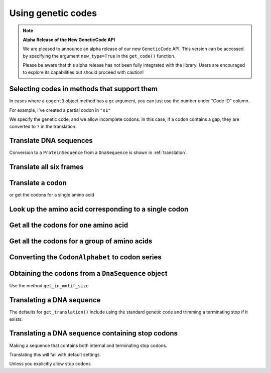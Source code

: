 .. _genetic-codes:

Using genetic codes
^^^^^^^^^^^^^^^^^^^

.. note:: **Alpha Release of the New GeneticCode API**

   We are pleased to announce an alpha release of our new ``GeneticCode`` API. This version can be accessed by specifying the argument ``new_type=True`` in the ``get_code()`` function. 
   
   Please be aware that this alpha release has not been fully integrated with the library. Users are encouraged to explore its capabilities but should proceed with caution!

Selecting codes in methods that support them
""""""""""""""""""""""""""""""""""""""""""""

In cases where a ``cogent3`` object method has a ``gc`` argument, you can just use the number under "Code ID" column.

For example, I've created a partial codon in ``"s1"``

.. jupyter-execute::

    from cogent3 import make_aligned_seqs

    data = {
        "s1": "GCTCATGCCAGCTCTTTACAGCATGAGAACA--AGT",
        "s2": "ACTCATGCCAACTCATTACAGCATGAGAACAGCAGT",
        "s3": "ACTCATGCCAGCTCATTACAGCATGAGAACAGCAGT",
        "s4": "ACTCATGCCAGCTCATTACAGCATGAGAACAGCAGT",
        "s5": "ACTCATGCCAGCTCAGTACAGCATGAGAACAGCAGT",
    }

    nt_seqs = make_aligned_seqs(data=data, moltype="dna")
    nt_seqs

We specify the genetic code, and we allow incomplete codons. In this case, if a codon contains a gap, they are converted to ``?`` in the translation.

.. jupyter-execute::

    nt_seqs.get_translation(gc=1, incomplete_ok=True)


Translate DNA sequences
"""""""""""""""""""""""

.. jupyter-execute::

    from cogent3 import get_code

    standard_code = get_code(1)
    standard_code.translate("TTTGCAAAC")

Conversion to a ``ProteinSequence`` from a ``DnaSequence`` is shown in :ref:`translation`.

Translate all six frames
""""""""""""""""""""""""

.. jupyter-execute::

    from cogent3 import get_code, make_seq

    standard_code = get_code(1)
    seq = make_seq("ATGCTAACATAAA", moltype="dna")
    translations = standard_code.sixframes(seq)
    print(translations)

Translate a codon
"""""""""""""""""

.. jupyter-execute::

    from cogent3 import get_code, make_seq

    standard_code = get_code(1)
    standard_code["TTT"]

or get the codons for a single amino acid

.. jupyter-execute::

    standard_code["A"]

Look up the amino acid corresponding to a single codon
""""""""""""""""""""""""""""""""""""""""""""""""""""""

.. jupyter-execute::

    from cogent3 import get_code

    standard_code = get_code(1)
    standard_code["TTT"]

Get all the codons for one amino acid
"""""""""""""""""""""""""""""""""""""

.. jupyter-execute::

    from cogent3 import get_code

    standard_code = get_code(1)
    standard_code["A"]

Get all the codons for a group of amino acids
"""""""""""""""""""""""""""""""""""""""""""""

.. jupyter-execute::

    targets = ["A", "C"]
    codons = [standard_code[aa] for aa in targets]
    codons

Converting the ``CodonAlphabet`` to codon series
""""""""""""""""""""""""""""""""""""""""""""""""

.. jupyter-execute::

    from cogent3 import get_code

    gc = get_code(1)
    alphabet = gc.get_alphabet()
    print(alphabet)

Obtaining the codons from a ``DnaSequence`` object
""""""""""""""""""""""""""""""""""""""""""""""""""

Use the method ``get_in_motif_size``

.. jupyter-execute::

    from cogent3 import make_seq

    my_seq = make_seq("ATGCACTGGTAA", name="my_gene", moltype="dna")
    codons = my_seq.get_in_motif_size(3)
    codons

Translating a DNA sequence
""""""""""""""""""""""""""

The defaults for ``get_translation()`` include using the standard genetic code and trimming a terminating stop if it exists.

.. jupyter-execute::

    pep = my_seq.get_translation()
    pep

Translating a DNA sequence containing stop codons
"""""""""""""""""""""""""""""""""""""""""""""""""

.. jupyter-execute::
    :hide-code:

    from cogent3.core.alphabet import AlphabetError

Making a sequence that contains both internal and terminating stop codons.

.. jupyter-execute::
    :raises:

    from cogent3 import make_seq

    seq = make_seq("ATGTGATGGTAA", name="s1", moltype="dna")

Translating this will fail with default settings.

.. jupyter-execute::
    :raises: AlphabetError

    pep = seq.get_translation()

Unless you explicitly allow stop codons

.. jupyter-execute::

    pep = seq.get_translation(include_stop=True)
    pep

